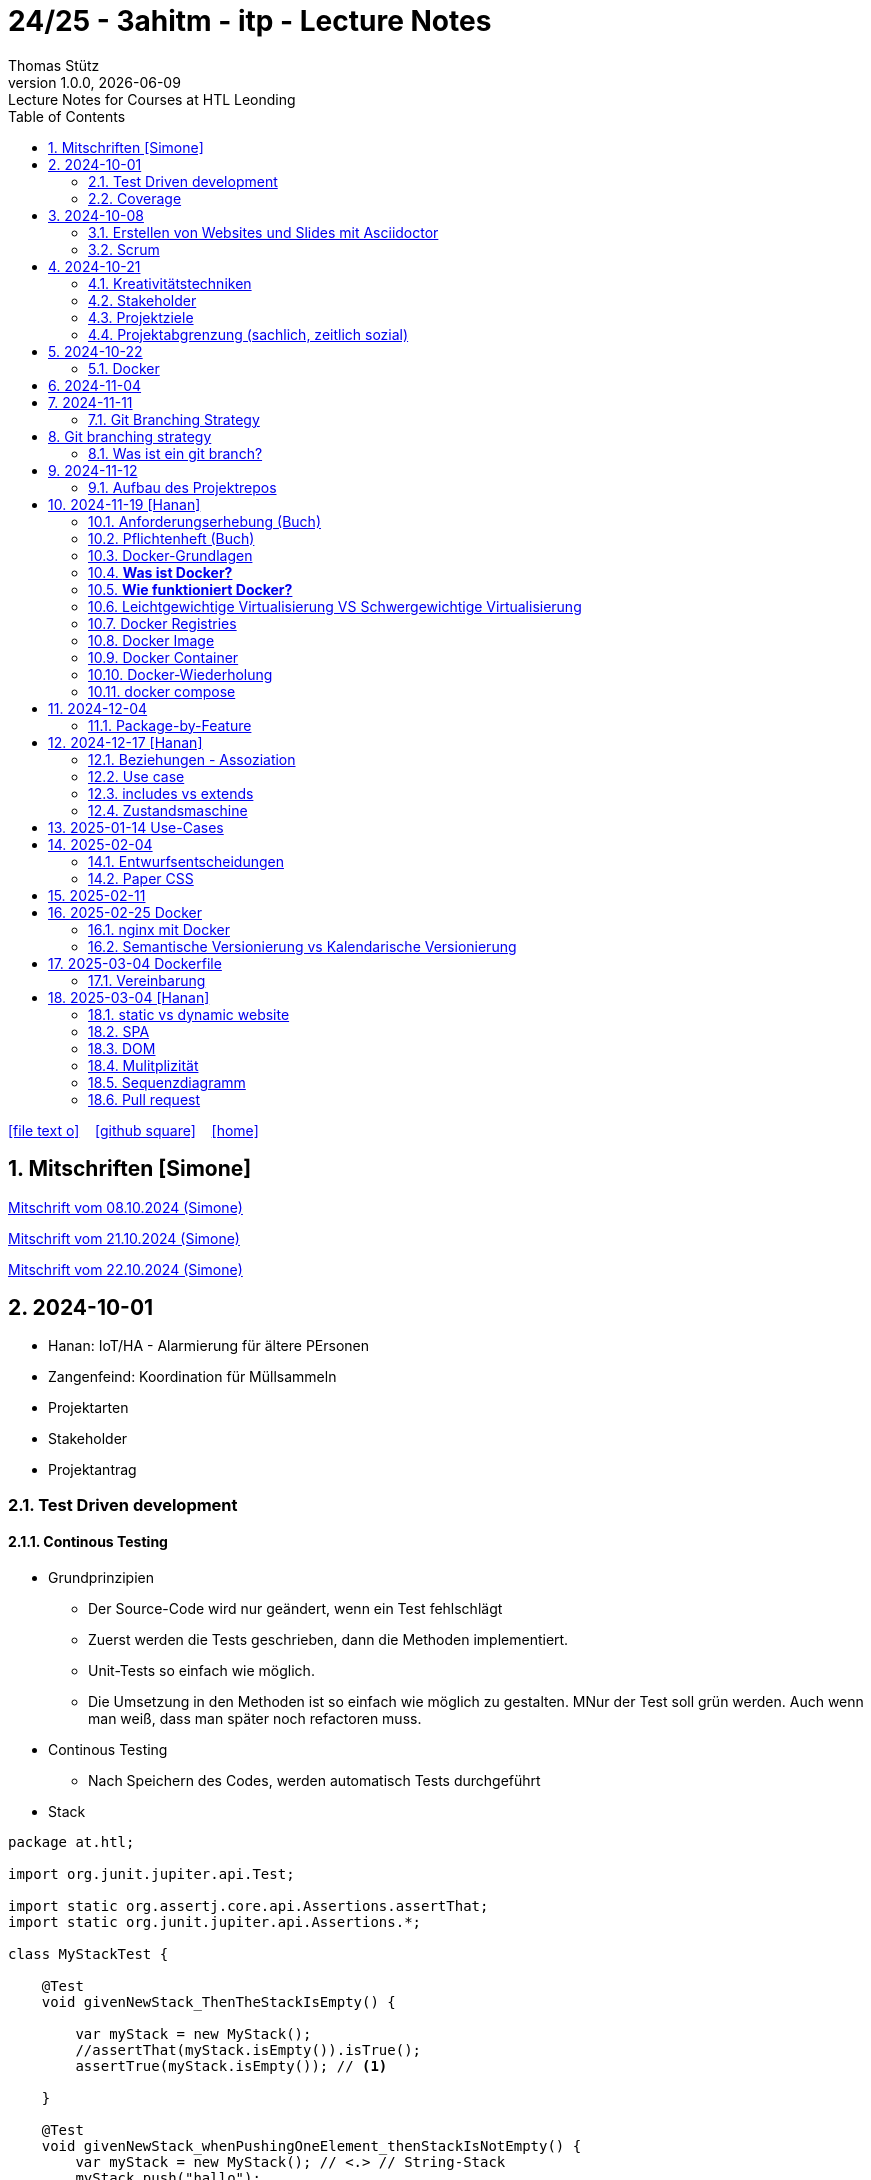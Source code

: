 = 24/25 - 3ahitm - itp - Lecture Notes
Thomas Stütz
1.0.0, {docdate}: Lecture Notes for Courses at HTL Leonding
:icons: font
:experimental:
:sectnums:
ifndef::imagesdir[:imagesdir: images]
:toc:
ifdef::backend-html5[]
// https://fontawesome.com/v4.7.0/icons/
icon:file-text-o[link=https://github.com/2425-3ahitm-itp/2425-3ahitm-itp-lecture-notes/blob/main/asciidocs/docs/{docname}.adoc] ‏ ‏ ‎
icon:github-square[link=https://github.com/2425-3ahitm-itp/2425-3ahitm-itp-lecture-notes] ‏ ‏ ‎
icon:home[link=http://edufs.edu.htl-leonding.ac.at/~t.stuetz/hugo/2021/01/lecture-notes/]
endif::backend-html5[]

== Mitschriften [Simone]


link:notes/ITP_08-10-2024.pdf[Mitschrift vom 08.10.2024 (Simone)]

link:notes/ITP_21-10-2024.pdf[Mitschrift vom 21.10.2024 (Simone)]

link:notes/ITP_22-10-2024.pdf[Mitschrift vom 22.10.2024 (Simone)]




== 2024-10-01

* Hanan: IoT/HA - Alarmierung für ältere PErsonen
* Zangenfeind: Koordination für Müllsammeln


* Projektarten

* Stakeholder


* Projektantrag


=== Test Driven development

==== Continous Testing

* Grundprinzipien

** Der Source-Code wird nur geändert, wenn ein Test fehlschlägt
** Zuerst werden die Tests geschrieben, dann die Methoden implementiert.
** Unit-Tests so einfach wie möglich.
** Die Umsetzung in den Methoden ist so einfach wie möglich zu gestalten. MNur der Test soll grün werden. Auch wenn man weiß, dass man später noch refactoren muss.

* Continous Testing

** Nach Speichern des Codes, werden automatisch Tests durchgeführt



* Stack

[source,java]
----
package at.htl;

import org.junit.jupiter.api.Test;

import static org.assertj.core.api.Assertions.assertThat;
import static org.junit.jupiter.api.Assertions.*;

class MyStackTest {

    @Test
    void givenNewStack_ThenTheStackIsEmpty() {

        var myStack = new MyStack();
        //assertThat(myStack.isEmpty()).isTrue();
        assertTrue(myStack.isEmpty()); // <.>

    }

    @Test
    void givenNewStack_whenPushingOneElement_thenStackIsNotEmpty() {
        var myStack = new MyStack(); // <.> // String-Stack
        myStack.push("hallo");
        assertFalse(myStack.isEmpty());
    }

    @Test
    void givenNewStack_whenPushingOneElementAndPoppingOneElement_thenStackIsEmpty() {
        var myStack = new MyStack(); // <.>
    }
}
----

=== Coverage

image::coverage.png[]






== 2024-10-08

=== Erstellen von Websites und Slides mit Asciidoctor


. Mit Template ein Repo erstellen

* https://github.com/htl-leonding-college/asciidoctor-html-template

. Repo clonen

. Änderungen committen und pushen

. In gh-repo-settings den gh-pages branch auswählen

image::gh-pages-settings.png[]

==== Beispiele

* https://github.com/htl-leonding-college/leocloud-intro-slides[leocloud slides^]

*

==== Ressourcen

* https://unsplash.com/de
* https://www.pexels.com/de-de/
* https://pixabay.com/
* https://undraw.co/


=== Scrum

image::minimum-viable-product.png[]

* Rapid Value Creation

* Sprint Commitment ist unveränderbar

image::scrum-team.png[]


== 2024-10-21

=== Kreativitätstechniken

=== Stakeholder

* Betroffener

=== Projektziele

image::projektziele.png[]

* Operationalisieren: Einen abstrakten Begriff so in Teile zu zerlegen, die in Zahlen ausgedrückt werden können

** Bsp: Wohlfühlen in einem Betrieb
*** Fluktuationsrate (Anzahl der Kündigungen in einem Zeitabschnitt)
*** Krankenstandstage
*** ...

* Was ist Qualität? -> Was der Kunde wünscht?

=== Projektabgrenzung (sachlich, zeitlich sozial)


== 2024-10-22

=== Docker

* *Virtualisierung* bezeichnet in der Informatik die Nachbildung eines Hard- oder Software-Objekts durch ein ähnliches Objekt vom selben Typ mit Hilfe einer Abstraktionsschicht. Dadurch lassen sich virtuelle (d. h. nicht-physische) Geräte oder Dienste wie emulierte Hardware, Betriebssysteme, Datenspeicher oder Netzwerkressourcen erzeugen. Dies erlaubt es etwa, Computer-Ressourcen (insbesondere im Server-Bereich) transparent zusammenzufassen oder aufzuteilen, oder ein Betriebssystem innerhalb eines anderen auszuführen. Dadurch können u. a. mehrere Betriebssysteme auf einem physischen Server oder „Host“ ausgeführt werden.[wikipedia]

image::docker-volumes.png[]


== 2024-11-04

== 2024-11-11

=== Git Branching Strategy

== Git branching strategy
=== Was ist ein git branch?
* Ein Git-Branch ist eine unabhängige Version eines Repositories, die es ermöglicht, an neuen Features oder Fixes zu arbeiten, ohne den Hauptcode (meistens im `master`- oder `main`-Branch) zu stören. Nach Abschluss der Arbeiten kann der Branch zurück in den Hauptbranch gemergt werden, um die Änderungen zu integrieren.



* https://brntn.me/blog/git-branching-strategy-diagrams/[Git branching strategy diagrams^]


// image::git-flow.png[]

* Der main-Branch ist immer lauffähig
* Die Entwicklung der Features findet auf feature Branches statt.

image::github-flow.png[]


* https://www.conventionalcommits.org/en/v1.0.0/[Conventional Commits^x]

[IMPORTANT]
.BEACHTE
====
* Vor jedem Arbeiten:
** `git pull`
** `git merge main`  (die Änderungen des main-branches werden in den aktuellen branch )
* Nach jedem Arbeiten
** git commit -m ""
** git push origin feat/xxx
====

* Beurteilungkriterien:
** Anzahl der Commits (Insights)
** Anzahl der feature-Branches
** Qualität der Commit-Messages
*** Issue-Nummer
*** Existenz eines Tasks (Issue) zu jedem Commit

== 2024-11-12

=== Aufbau des Projektrepos

[plantuml,aufbau-projektrepo,svg]
----
@startsalt
{
{T
 + gh-repo-root
 ++ .github/workflows
 ++ asciidocs
 ++ protokolle
 +++ 2024-11-12-mom.adoc
 ++ javafx (project-root)
}
}
@endsalt
----

[IMPORTANT]
.BEACHTE
====
* Nur ein .git-Verzeichnis im Repo
* .gitignore im repo-root
====


* Termin
** 19.Nov.2024
*** Datenmodell (plantuml-class-diagram)
*** User-Stories (mind. 5)
*** User-Stories und Datenmodell als revealjs-slides (siehe README.adoc)
*** Projekt-Repo einrichten



== 2024-11-19 [Hanan]

image::effektivitaet-effizienz.png[]


=== Anforderungserhebung (Buch)

==== Interview
==== Beobachtung
==== Fragebogen
==== Dokumentenanalyse

=== Pflichtenheft (Buch)

image::v-modell.png[]

* Übung: Für Projekte ein Pflichtenheft im asciidoc - Format erstellen


=== Docker-Grundlagen

=== *Was ist Docker?*

* Eine Technologie , um eine Application und alle ihre Abhängigkeiten in einen einzelnen , leicht zu transportierenden Container zu packen.
* Wird eine Applikation in einem Docker-Container gepackt, so ist sichergestellt , dass die Laufzeitumgebung unverändert bleibt, auch wenn der Container auf einem anderen Hostsystem läuft.

=== *Wie funktioniert Docker?*

image::image-2024-12-14-00-53-54-579.png[]

* *Dockerfile*: Dies ist eine Textdatei, die Anweisungen enthält , um ein Docker-Image zu erstellen.(Kochrezept zum Erstellen des Images).
* *docker build*:
** Mit diesem Befehl wird aus dem Dockerfile ein Docker-Image erstellt. Dieses Image hat alle notwendigen Datien und Abhängigkeiten , um eine Anwendung auszuführen.
[source,terminal]
----
docker build
----
* *Docker Registry*: Bibliothek oder Lager , wo Docker-Images gespeichert und verwaltet werden.

* *docker pull*: Man holt sich mit diesem Befehl ein Docker-Image aus der Docker-Registry.(herunterladen oder pullen)

[source,terminal]
----
docker pull
----

* *docker run*: Mit docker run wird aus dem Docker Image ein Docker Container gestartet.
Ein Docker Container ist die laufende Instanz eines Docker Images.

[source,terminal]
----
docker run
----

=== Leichtgewichtige Virtualisierung VS Schwergewichtige Virtualisierung
|===
|Leichtgewichtige Virtualisierung | Schwergewichtige Virtualisierung
|Die beiden OS sind nicht unabhängig und müssen den selben Kernel benutzen.
z.b Linux/Linux, verlangt aber weniger Ressourcenutzung.

Beispiele: Docker,Podman
| Die beiden OS sind völlig unabhängig und können verschieden sein.

Beispiele: Virtual Box, vmWare

|===


image::image-2024-12-14-01-03-56-506.png[]

=== Docker Registries
* ist ein Remote-Repository zum Abspeichern von Docker Images
* kann privat und öffentlich(public) sein

=== Docker Image
* Ein Docker Image enthält alle notwendigen Dateien, Einstellungen und Abhängigkeiten , um eine Anwendung auszuführen.


=== Docker Container
* Ein Docker Container ist die laufende Instanz von einem Docker Image und wird mit docker run erstellt

=== Docker-Wiederholung

==== Image
==== Container
==== Volume

* Bits and Bytes, die man schreiben und lessen kann (-> File)

* 2 Arten von Volumes:
** bind mount
** volume

==== BuildContext

* Der Docker Build Context ist der Satz von Dateien, die Docker benötigt, um ein Docker-Image zu erstellen. Wenn Sie den Befehl docker build ausführen, übergeben Sie Docker einen Pfad zu einem Verzeichnis als Build Context. Docker sendet dann den Inhalt dieses Verzeichnisses (rekursiv) an den Docker-Daemon.

* Der Build Context enthält typischerweise die Dockerfile und alle Dateien, die in der Dockerfile referenziert werden, wie z.B. Quellcode, Konfigurationsdateien und Abhängigkeiten.
+
.Beispiel:
----
docker build -t my-image:latest .
----

 * In diesem Beispiel ist das aktuelle Verzeichnis (.) der Build Context. Docker wird alle Dateien und Unterverzeichnisse im aktuellen Verzeichnis an den Docker-Daemon senden, um das Image zu erstellen.

==== mount

* ein Volume wird gemountet

==== Registry

==== Dockerfile

==== port

=== docker compose

* One Service - one docker container

== 2024-12-04

=== Package-by-Feature

.source: https://medium.com/sahibinden-technology/package-by-layer-vs-package-by-feature-7e89cde2ae3a[^]
image::package-by-feature.png[]

== 2024-12-17 [Hanan]
=== Beziehungen - Assoziation


* Die Assoziation zwischen einem Akteur und einem Anwendungsfall wird durch eine einfache Linie dargestellt. Diese Linie symbolisiert die Interaktion, jedoch keine Datenflussrichtung.
* Beispiel:
** Ein Benutzer interagiert mit einem System, z. B. ein Kunde führt eine Bestellung durch.

=== Use case

* Ein Beispiel für einen Use Case:
** Ein Kunde kauft ein Auto.
* Grund:
** Der Kunde benötigt ein Transportmittel, um Güter von A nach B zu befördern.

=== includes vs extends

* *extends*
** Wird verwendet, wenn ein Anwendungsfall optional erweitert werden kann. Beispiel: 'Registrierung abschließen' kann optional 'Gutschein anwenden' erweitern.
* *include*
** Wird verwendet, wenn ein Anwendungsfall zwingend einen anderen Anwendungsfall beinhaltet, um korrekt zu funktionieren. Beispiel: 'Zahlung verarbeiten' beinhaltet zwingend 'Rechnungsdetails prüfen'.

=== Zustandsmaschine
* Eine Zustandsmaschine zeigt die verschiedenen Zustände eines Objekts und die möglichen Übergänge zwischen diesen Zuständen.
* Ein Fußballspiel kann mehrere Zustände haben
** In Vorbereitung - Startzustand, z.B. Mannschaften werden aufgestellt.
** Ablauf - Das Spiel wird gespielt.
** Abbruch - Das Spiel wird vorzeitig beendet.
** Pause - Halbzeitpause
** Abschluss - Endzustand, z.B.Spielende





== 2025-01-14 Use-Cases

* CLD bereits erläutert

* Anwendungsfalldiagramme bis Folie 12

== 2025-02-04

* https://dev.to/ladoxer/why-i-stopped-using-plain-git-pull-and-why-you-should-too-2anl?utm_medium=erik.in&utm_source=bluesky[Why I Stopped Using Plain Git Pull (And Why You Should Too)^]

=== Entwurfsentscheidungen

==== Schritt 1: Erarbeiten des Zielsystems
* Was ist mir wichtig?

* Bsp: Auswahl einer Datenbank für Ermittlung eines Produkts zu einem gewissen EAN-Code

** kostenfrei
** Zugriff über API möglich
** keine Zugriffsbeschränkungen (möglichst viele Anfragen pro Tag)
** möglichst viele Produkte sollen enthalten sein
** ev. Eintragen eigener (neuer) Produkte

==== Schritt 2: Recherche für möglich Optionen (in unserm Bsp Datenbanken)

* https://opengtindb.org/
* https://www.ean-search.org/ean-database-api.html
* ...

==== Schritt 3: Bewertung der Optionen


|===
|Alternativen | ist kostenfrei | Zugriff über API |viele Produkte verfügbar | Entscheidung

|opengtindb
| ja
| ja
| hoffentlich
| X

|ean-search
| nein
| ja
| k.A.
|

|===


=== Paper CSS

* https://www.getpapercss.com/


== 2025-02-11

image::disjunkt-ueberlappend.png[]


== 2025-02-25 Docker

=== nginx mit Docker

* Aufgabenstellung: ein nginx-Image mittels Docker starten.

** Wenn http://localhost:8080 dann "Hallo <Vorname> <Nachname>"

----
docker image ls

docker pull nginx

# mit Bind Mount
docker run --name nginx \
           --rm \
           -v $PWD/www-data:/usr/share/nginx/html \
           -p 8080:80 \
           -d nginx:1.27-alpine

docker container stop nginx && docker container rm nginx

# Mit Docker Volume
docker run --name nginx \
           --rm \
           -v www-data:/usr/share/nginx/html \
           -p 8080:80 \
           -d nginx:1.27-alpine

docker exec -it nginx /bin/ash

docker cp www-data/index.html nginx:/usr/share/nginx/html

----

IMPORTANT: Nur der root user darf Ports unter 1000 verwenden, daher verwenden wir 8080


=== Semantische Versionierung vs Kalendarische Versionierung

* https://semver.org/

* https://nehckl0.medium.com/semver-and-calver-2-popular-software-versioning-schemes-96be80efe36


== 2025-03-04 Dockerfile

[source,java]
----
public class Main {

    public static void main(String[] args) {
        System.out.println("Hello Chris!");
    }

}
----

[source,Dockerfile]
----
FROM eclipse-temurin:21

COPY Main.java /usr/local/src/
WORKDIR /usr/local/src/
RUN javac Main.java
CMD ["java","Main"]
----

----
docker build --tag hello-chris .  # Bauen des Images anhand des Dockerfiles
docker run hello-chris            # Starten des Container mir dem gebauten Image
----


=== Vereinbarung

* Programmieren einer User Story


* Erstellen eines Dokcer Container
** Erstellen eines Verezichnisses `compose` im project-root
** Erstellen eines Dockerfiles für ein beliebiges maven-PRojekt mit Textausgabe
*** Verwenden des maven-Images
*** `mvn package`
*** Java-Programm - gibt das Datum und die Uhrzeit auf der Console aus und gibt an ob das aktuelle Jahr ein Schaltjahr ist und wann das nächste Schaltjahr ist.



== 2025-03-04 [Hanan]
=== static vs dynamic website


- *static*: Eine statische Website bleibt immer gleich, solange man den Code nicht manuell ändert.

** Bsp: Eine Visitenkarten-Website mit festen Infos.

- *dynamic*: Eine dynamische Website passt sich automatisch an, z. B. durch Benutzereingaben oder Datenbankdaten.

** Bsp: Ein Online-Shop, bei dem Produkte aktualisiert werden.

image::staticVsDynamicWS.png[]

=== SPA

- Eine *Single Page Application (SPA)* ist eine Website, die nur eine einzige HTML-Seite lädt und den Inhalt dynamisch aktualisiert, ohne die Seite neu zu laden.


image::spa.png[]

=== DOM

- Das *DOM (Document Object Model)* ist die Struktur einer Webseite, die der Browser aus HTML erstellt. Es stellt die Webseite als Baum dar, in dem jedes Element (z. B. Überschriften, Bilder, Buttons) ein Knoten ist.

=== Mulitplizität

- Die Multiplizität gibt an , wie viele Instanzen einer Klasse mit einer anderen Klasse in Beziehung stehen können.

==== Übliche Multiplizitätswerte


|===
|Multiplizität |Bedeutung

|1
|Genau eine Instanz

|0..1
|Keine oder eine Instanz

|* oder 0..*
|Beliebig viele Instanzen

|1..*
|Mindestens eine , aber beliebig viele Instanzen

|2..5
|Mindestens 2, maximal 5 Instanzen
|===

=== Sequenzdiagramm

Sequenzdiagramme beschreiben den Austausch von Nachrichten zwischen Objekten mittels Lebenslinien.

image::sequenzdiagramm.png[]

* Sobald ein Objekt keine Referenz mehr hat, wird es als "unreachable" markiert und kann vom Garbage Collector entfernt werden.

=== Pull request
- Zweck: In einem git-Repository einen Inhalt einpflegen (commiten), allerdings soll der Commit vorher noch überprüft werden, ob korrekt.

- 1. Szenario:
** z.B public (open-source git-project). Jemand möchte mitarbeiten. Der Owner des Projekts überprüft jeden Commit, auf Korrektheit.

Repo->Fork-> Fork wird geändert->gh-request->repo

- 2. Szenario
** In einem Projekt mit mehreren Mitgliedern . Jedes Teammitglied darf commiten in den eigenen `Feature- Branch`. Feature Branch oder `Bugfix Branch` oder `develop - Branch`. Für den Merge in den main Branch ist ein Pull Request notwendig/verpflichtend.





